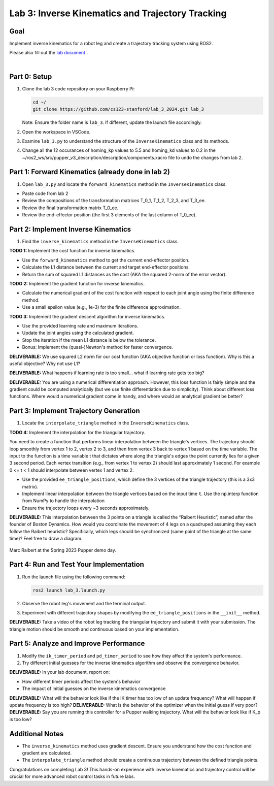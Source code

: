 Lab 3: Inverse Kinematics and Trajectory Tracking
================================================

Goal
----
Implement inverse kinematics for a robot leg and create a trajectory tracking system using ROS2.

Please also fill out the `lab document <https://docs.google.com/document/d/1X1UOZr6DPuhhVHxnpaHo7VfXr0YNnqKPDF-i4rvzxN8/edit?usp=sharing>`_ .

.. raw:: html

    <div style="position: relative; padding-bottom: 56.25%; height: 0; overflow: hidden; max-width: 100%; height: auto;">
        <iframe src="https://www.youtube.com/embed/ygwWZw50yw0" frameborder="0" allowfullscreen style="position: absolute; top: 0; left: 0; width: 100%; height: 100%;"></iframe>
    </div>
|

Part 0: Setup
-------------

1. Clone the lab 3 code repository on your Raspberry Pi:

   .. code-block:: bash

      cd ~/
      git clone https://github.com/cs123-stanford/lab_3_2024.git lab_3

   Note: Ensure the folder name is ``lab_3``. If different, update the launch file accordingly.

2. Open the workspace in VSCode.

3. Examine ``lab_3.py`` to understand the structure of the ``InverseKinematics`` class and its methods.

4. Change all the 12 occurances of homing_kp values to 5.5 and homing_kd values to 0.2 in the ~/ros2_ws/src/pupper_v3_description/description/components.xacro file to undo the changes from lab 2.

Part 1: Forward Kinematics (already done in lab 2)
------------------------------------

1. Open ``lab_3.py`` and locate the ``forward_kinematics`` method in the ``InverseKinematics`` class.

- Paste code from lab 2
- Review the compositions of the transformation matrices T_0_1, T_1_2, T_2_3, and T_3_ee.
- Review the final transformation matrix T_0_ee.
- Review the end-effector position (the first 3 elements of the last column of T_0_ee).

Part 2: Implement Inverse Kinematics
------------------------------------

1. Find the ``inverse_kinematics`` method in the ``InverseKinematics`` class.

**TODO 1:** Implement the cost function for inverse kinematics.

- Use the ``forward_kinematics`` method to get the current end-effector position.
- Calculate the L1 distance between the current and target end-effector positions.
- Return the sum of squared L1 distances as the cost (AKA the squared 2-norm of the error vector).

**TODO 2:** Implement the gradient function for inverse kinematics.

- Calculate the numerical gradient of the cost function with respect to each joint angle using the finite difference method.
- Use a small epsilon value (e.g., 1e-3) for the finite difference approximation.

**TODO 3:** Implement the gradient descent algorithm for inverse kinematics.

- Use the provided learning rate and maximum iterations.
- Update the joint angles using the calculated gradient.
- Stop the iteration if the mean L1 distance is below the tolerance.
- Bonus: Implement the (quasi-)Newton's method for faster convergence.

**DELIVERABLE:** We use squared L2 norm for our cost function (AKA objective function or loss function). Why is this a useful objective? Why not use L1?

**DELIVERABLE:** What happens if learning rate is too small… what if learning rate gets too big? 

**DELIVERABLE:** You are using a numerical differentiation approach. However, this loss function is fairly simple and the gradient could be computed analytically (but we use finite differentiation due to simplicity). Think about different loss functions. Where would a numerical gradient come in handy, and where would an analytical gradient be better?


Part 3: Implement Trajectory Generation
---------------------------------------

1. Locate the ``interpolate_triangle`` method in the ``InverseKinematics`` class.

**TODO 4:** Implement the interpolation for the triangular trajectory.

You need to create a function that performs linear interpolation between the triangle's vertices. The trajectory should loop smoothly from vertex 1 to 2, vertex 2 to 3, and then from vertex 3 back to vertex 1 based on the time variable. The input to the function is a time variable t that dictates where along the triangle's edges the point currently lies for a given 3 second period. Each vertex transition (e.g., from vertex 1 to vertex 2) should last approximately 1 second.
For example 0 <= t < 1 should interpolate between vertex 1 and vertex 2.

- Use the provided ``ee_triangle_positions``, which define the 3 vertices of the triangle trajectory (this is a 3x3 matrix).
- Implement linear interpolation between the triangle vertices based on the input time ``t``. Use the np.interp function from NumPy to handle the interpolation
- Ensure the trajectory loops every ~3 seconds approximately.

**DELIVERABLE:** This interpolation between the 3 points on a triangle is called the “Raibert Heuristic”, named after the founder of Boston Dynamics. How would you coordinate the movement of 4 legs on a quadruped assuming they each follow the Raibert heuristic? Specifically, which legs should be synchronized (same point of the triangle at the same time)? Feel free to draw a diagram.

.. figure:: ../../../_static/raibert.png
    :align: center

    Marc Raibert at the Spring 2023 Pupper demo day.

Part 4: Run and Test Your Implementation
----------------------------------------

1. Run the launch file using the following command:

   .. code-block:: bash

      ros2 launch lab_3.launch.py

2. Observe the robot leg's movement and the terminal output.

3. Experiment with different trajectory shapes by modifying the ``ee_triangle_positions`` in the ``__init__`` method.

**DELIVERABLE:** Take a video of the robot leg tracking the triangular trajectory and submit it with your submission. The triangle motion should be smooth and continuous based on your implementation.

Part 5: Analyze and Improve Performance
---------------------------------------

1. Modify the ``ik_timer_period`` and ``pd_timer_period`` to see how they affect the system's performance.

2. Try different initial guesses for the inverse kinematics algorithm and observe the convergence behavior.

**DELIVERABLE:** In your lab document, report on:

- How different timer periods affect the system's behavior
- The impact of initial guesses on the inverse kinematics convergence

**DELIVERABLE:** What will the behavior look like if the IK timer has too low of an update frequency? What will happen if update frequency is too high?
**DELIVERABLE:** What is the behavior of the optimizer when the initial guess if very poor?
**DELIVERABLE:** Say you are running this controller for a Pupper walking trajectory. What will the behavior look like if K_p is too low?


Additional Notes
----------------

- The ``inverse_kinematics`` method uses gradient descent. Ensure you understand how the cost function and gradient are calculated.
- The ``interpolate_triangle`` method should create a continuous trajectory between the defined triangle points.

Congratulations on completing Lab 3! This hands-on experience with inverse kinematics and trajectory control will be crucial for more advanced robot control tasks in future labs.
